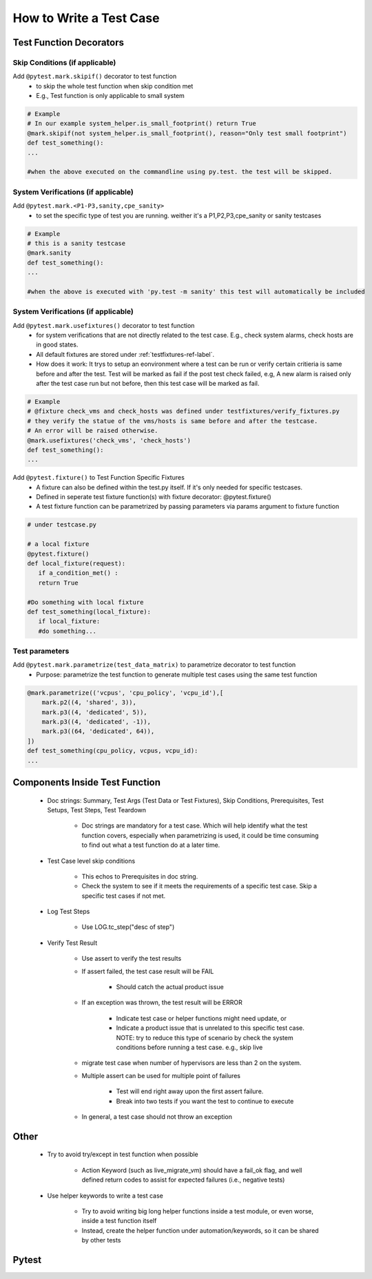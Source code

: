 ########################
How to Write a Test Case
########################

Test Function Decorators
------------------------

Skip Conditions (if applicable)
^^^^^^^^^^^^^^^^^^^^^^^^^^^^^^^^^^^^^^^^^^^^^^^^^^^^^^^^^^^^^^^^^^^^^^^^^^^^^^^^^^^^^^^^^^

Add ``@pytest.mark.skipif()`` decorator to test function 
 * to skip the whole test function when skip condition met
 * E.g., Test function is only applicable to small system

.. code-block:: python

 # Example
 # In our example system_helper.is_small_footprint() return True
 @mark.skipif(not system_helper.is_small_footprint(), reason="Only test small footprint")
 def test_something():
 ...

 #when the above executed on the commandline using py.test. the test will be skipped.



System Verifications (if applicable)
^^^^^^^^^^^^^^^^^^^^^^^^^^^^^^^^^^^^^^^^^^^^^^^^^^^^^^^^^^^^^^^^^^^^^^^^^^^^^^^^^^^^^^^^^^
Add ``@pytest.mark.<P1-P3,sanity,cpe_sanity>``
 * to set the specific type of test you are running. weither it's a P1,P2,P3,cpe_sanity or sanity testcases

.. code-block:: python

 # Example
 # this is a sanity testcase
 @mark.sanity
 def test_something():
 ...

 #when the above is executed with 'py.test -m sanity' this test will automatically be included

System Verifications (if applicable)
^^^^^^^^^^^^^^^^^^^^^^^^^^^^^^^^^^^^^^^^^^^^^^^^^^^^^^^^^^^^^^^^^^^^^^^^^^^^^^^^^^^^^^^^^^

Add ``@pytest.mark.usefixtures()`` decorator to test function 
 * for system verifications that are not directly related to the test case. E.g., check system alarms, check hosts are in good states.
 * All default fixtures are stored under :ref:`testfixtures-ref-label`.
 * How does it work: It trys to setup an eonvironment where a test can be run or verify certain critieria is same before and after the test. Test will be marked as fail if the post test check failed, e.g, A new alarm is raised only after the test case run but not before, then this test case will be marked as fail.

.. code-block:: python

 # Example
 # @fixture check_vms and check_hosts was defined under testfixtures/verify_fixtures.py
 # they verify the statue of the vms/hosts is same before and after the testcase. 
 # An error will be raised otherwise.
 @mark.usefixtures('check_vms', 'check_hosts')
 def test_something():
 ...

Add ``@pytest.fixture()`` to Test Function Specific Fixtures
 * A fixture can also be defined within the test.py itself. If it's only needed for specific testcases.
 * Defined in seperate test fixture function(s) with fixture decorator: @pytest.fixture()
 * A test fixture function can be parametrized by passing parameters via params argument to fixture function

.. code-block:: python

 # under testcase.py

 # a local fixture
 @pytest.fixture()
 def local_fixture(request):
    if a_condition_met() :
    return True

 #Do something with local fixture
 def test_something(local_fixture):
    if local_fixture:
    #do something...
 
Test parameters
^^^^^^^^^^^^^^^^^^^^^^^^^^^^^^^^^^^^^^^^^^^^^^^^^^^^^^^^^^^^^^^^^^^^^^^^^^^^^^^^^^^^^^^^^^

Add ``@pytest.mark.parametrize(test_data_matrix)`` to parametrize decorator to test function
 * Purpose: parametrize the test function to generate multiple test cases using the same test function

.. code-block:: python

 @mark.parametrize(('vcpus', 'cpu_policy', 'vcpu_id'),[
     mark.p2((4, 'shared', 3)),
     mark.p3((4, 'dedicated', 5)),
     mark.p3((4, 'dedicated', -1)),
     mark.p3((64, 'dedicated', 64)),
 ])
 def test_something(cpu_policy, vcpus, vcpu_id):
 ...

Components Inside Test Function
-------------------------------

 * Doc strings: Summary, Test Args (Test Data or Test Fixtures), Skip Conditions, Prerequisites, Test Setups, Test Steps, Test Teardown

    * Doc strings are mandatory for a test case. Which will help identify what the test function covers, especially when parametrizing is used, it could be time consuming to find out what a test function do at a later time.
 * Test Case level skip conditions

    * This echos to Prerequisites in doc string.
    * Check the system to see if it meets the requirements of a specific test case. Skip a specific test cases if not met.
 * Log Test Steps

    * Use LOG.tc_step("desc of step")
 * Verify Test Result

    * Use assert to verify the test results
    * If assert failed, the test case result will be FAIL

        * Should catch the actual product issue
    * If an exception was thrown, the test result will be ERROR

        * Indicate test case or helper functions might need update, or
        * Indicate a product issue that is unrelated to this specific test case. NOTE: try to reduce this type of scenario by check the system conditions before running a test case. e.g., skip live     
    * migrate test case when number of hypervisors are less than 2 on the system.
    * Multiple assert can be used for multiple point of failures

        * Test will end right away upon the first assert failure.
        * Break into two tests if you want the test to continue to execute
    * In general, a test case should not throw an exception

Other
-----

 * Try to avoid try/except in test function when possible

    * Action Keyword (such as live_migrate_vm) should have a fail_ok flag, and well defined return codes to assist for expected failures (i.e., negative tests)
 * Use helper keywords to write a test case

    * Try to avoid writing big long helper functions inside a test module, or even worse, inside a test function itself
    * Instead, create the helper function under automation/keywords, so it can be shared by other tests


Pytest
------
